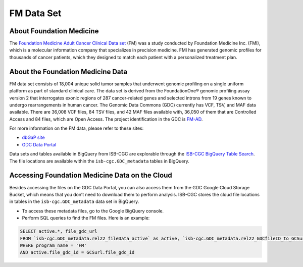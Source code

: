 **************************************************
FM Data Set
**************************************************

About Foundation Medicine
--------------------------

The `Foundation Medicine Adult Cancer Clinical Data set <https://gdc.cancer.gov/about-gdc/contributed-genomic-data-cancer-research/foundation-medicine/foundation-medicine>`_ (FM) was a study conducted by Foundation Medicine Inc. (FMI), which is a molecular information company that specializes in precision medicine. FMI has generated genomic profiles for thousands of cancer patients, which they designed to match each patient with a personalized treatment plan.

About the Foundation Medicine Data
------------------------------------

FM data set consists of 18,004 unique solid tumor samples that underwent genomic profiling on a single uniform platform as part of standard clinical care. The data set is derived from the FoundationOne® genomic profiling assay version 2 that interrogates exonic regions of 287 cancer-related genes and selected introns from 19 genes known to undergo rearrangements in human cancer. The Genomic Data Commons (GDC) currently has VCF, TSV, and MAF data available. There are 36,008 VCF files, 84 TSV files, and 42 MAF files available with, 36,050 of them that are Controlled Access and 84 files, which are Open Access. The project identification in the GDC is `FM-AD <https://portal.gdc.cancer.gov/projects/FM-AD>`_.

For more information on the FM data, please refer to these sites:

- `dbGaP site <https://www.ncbi.nlm.nih.gov/projects/gap/cgi-bin/study.cgi?study_id=phs001179.v1.p1>`_
- `GDC Data Portal <https://portal.gdc.cancer.gov/repository?facetTab=cases&filters=%7B%22op%22%3A%22and%22%2C%22content%22%3A%5B%7B%22op%22%3A%22in%22%2C%22content%22%3A%7B%22field%22%3A%22cases.project.program.name%22%2C%22value%22%3A%5B%22FM%22%5D%7D%7D%5D%7D&searchTableTab=files>`_

Data sets and tables available in BigQuery from ISB-CGC are explorable through the `ISB-CGC BigQuery Table Search <https://isb-cgc.appspot.com/bq_meta_search/>`_. The file locations are available within the ``isb-cgc.GDC_metadata`` tables in BigQuery.

Accessing Foundation Medicine Data on the Cloud
------------------------------------------------

Besides accessing the files on the GDC Data Portal, you can also access them from the GDC Google Cloud Storage Bucket, which means that you don’t need to download them to perform analysis. ISB-CGC stores the cloud file locations in tables in the ``isb-cgc.GDC_metadata`` data set in BigQuery.

- To access these metadata files, go to the Google BigQuery console.
- Perform SQL queries to find the FM files. Here is an example:

.. code-block:: sql

  SELECT active.*, file_gdc_url
  FROM `isb-cgc.GDC_metadata.rel22_fileData_active` as active, `isb-cgc.GDC_metadata.rel22_GDCfileID_to_GCSurl` as GCSurl
  WHERE program_name = 'FM'
  AND active.file_gdc_id = GCSurl.file_gdc_id
